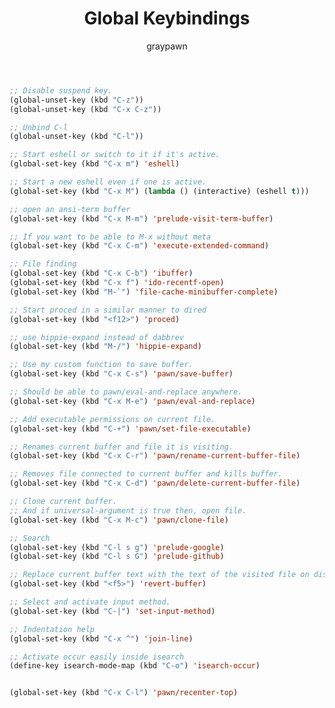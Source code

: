 #+TITLE:Global Keybindings
#+AUTHOR: graypawn
#+EMAIL: choi.pawn@gmail.com
#+OPTIONS: toc:2 num:nil ^:nil

#+BEGIN_SRC emacs-lisp
;; Disable suspend key.
(global-unset-key (kbd "C-z"))
(global-unset-key (kbd "C-x C-z"))

;; Unbind C-l
(global-unset-key (kbd "C-l"))

;; Start eshell or switch to it if it's active.
(global-set-key (kbd "C-x m") 'eshell)

;; Start a new eshell even if one is active.
(global-set-key (kbd "C-x M") (lambda () (interactive) (eshell t)))

;; open an ansi-term buffer
(global-set-key (kbd "C-x M-m") 'prelude-visit-term-buffer)

;; If you want to be able to M-x without meta
(global-set-key (kbd "C-x C-m") 'execute-extended-command)

;; File finding
(global-set-key (kbd "C-x C-b") 'ibuffer)
(global-set-key (kbd "C-x f") 'ido-recentf-open)
(global-set-key (kbd "M-`") 'file-cache-minibuffer-complete)

;; Start proced in a similar manner to dired
(global-set-key (kbd "<f12>") 'proced)

;; use hippie-expand instead of dabbrev
(global-set-key (kbd "M-/") 'hippie-expand)

;; Use my custom function to save buffer.
(global-set-key (kbd "C-x C-s") 'pawn/save-buffer)

;; Should be able to pawn/eval-and-replace anywhere.
(global-set-key (kbd "C-x M-e") 'pawn/eval-and-replace)

;; Add executable permissions on current file.
(global-set-key (kbd "C-+") 'pawn/set-file-executable)

;; Renames current buffer and file it is visiting.
(global-set-key (kbd "C-x C-r") 'pawn/rename-current-buffer-file)

;; Removes file connected to current buffer and kills buffer.
(global-set-key (kbd "C-x C-d") 'pawn/delete-current-buffer-file)

;; Clone current buffer.
;; And if universal-argument is true then, open file.
(global-set-key (kbd "C-x M-c") 'pawn/clone-file)

;; Search
(global-set-key (kbd "C-l s g") 'prelude-google)
(global-set-key (kbd "C-l s G") 'prelude-github)

;; Replace current buffer text with the text of the visited file on disk
(global-set-key (kbd "<f5>") 'revert-buffer)

;; Select and activate input method.
(global-set-key (kbd "C-|") 'set-input-method)

;; Indentation help
(global-set-key (kbd "C-x ^") 'join-line)

;; Activate occur easily inside isearch
(define-key isearch-mode-map (kbd "C-o") 'isearch-occur)


(global-set-key (kbd "C-x C-l") 'pawn/recenter-top)
#+END_SRC
